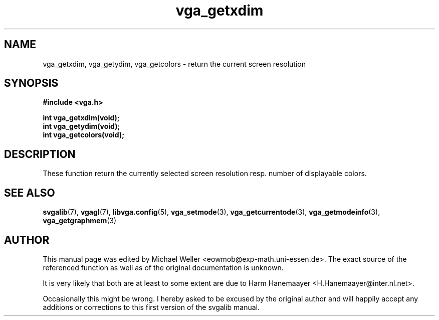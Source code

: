 .TH vga_getxdim 3 "27 July 1997" "Svgalib (>= 1.2.11)" "Svgalib User Manual"
.SH NAME
vga_getxdim, vga_getydim, vga_getcolors \- return the current screen resolution
.SH SYNOPSIS

.B "#include <vga.h>"

.BI "int vga_getxdim(void);"
.br
.BI "int vga_getydim(void);"
.br
.BI "int vga_getcolors(void);"

.SH DESCRIPTION
These function return the currently selected screen resolution resp. number of
displayable colors.
.SH SEE ALSO

.BR svgalib (7),
.BR vgagl (7),
.BR libvga.config (5),
.BR vga_setmode (3),
.BR vga_getcurrentode (3),
.BR vga_getmodeinfo (3),
.BR vga_getgraphmem (3)
.SH AUTHOR

This manual page was edited by Michael Weller <eowmob@exp-math.uni-essen.de>. The
exact source of the referenced function as well as of the original documentation is
unknown.

It is very likely that both are at least to some extent are due to
Harm Hanemaayer <H.Hanemaayer@inter.nl.net>.

Occasionally this might be wrong. I hereby
asked to be excused by the original author and will happily accept any additions or corrections
to this first version of the svgalib manual.
